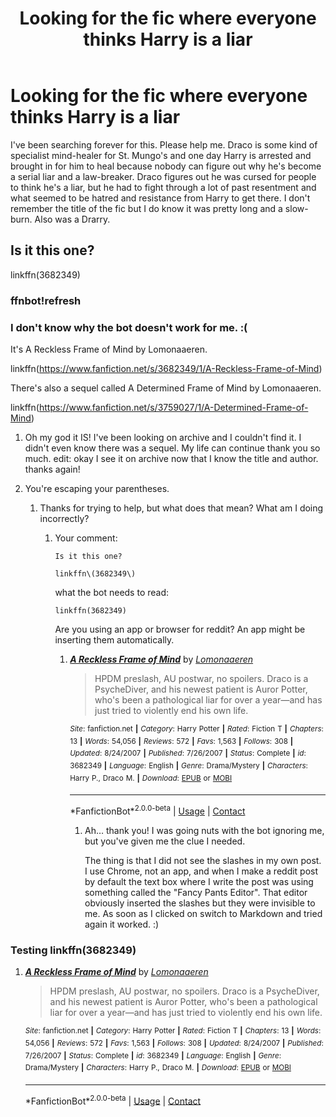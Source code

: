 #+TITLE: Looking for the fic where everyone thinks Harry is a liar

* Looking for the fic where everyone thinks Harry is a liar
:PROPERTIES:
:Author: alwaysthiskind
:Score: 5
:DateUnix: 1525538366.0
:DateShort: 2018-May-05
:FlairText: Fic Search
:END:
I've been searching forever for this. Please help me. Draco is some kind of specialist mind-healer for St. Mungo's and one day Harry is arrested and brought in for him to heal because nobody can figure out why he's become a serial liar and a law-breaker. Draco figures out he was cursed for people to think he's a liar, but he had to fight through a lot of past resentment and what seemed to be hatred and resistance from Harry to get there. I don't remember the title of the fic but I do know it was pretty long and a slow-burn. Also was a Drarry.


** Is it this one?

linkffn(3682349)
:PROPERTIES:
:Author: farseer2
:Score: 1
:DateUnix: 1525544316.0
:DateShort: 2018-May-05
:END:

*** ffnbot!refresh
:PROPERTIES:
:Author: farseer2
:Score: 1
:DateUnix: 1525544493.0
:DateShort: 2018-May-05
:END:


*** I don't know why the bot doesn't work for me. :(

It's A Reckless Frame of Mind by Lomonaaeren.

linkffn([[https://www.fanfiction.net/s/3682349/1/A-Reckless-Frame-of-Mind]])

There's also a sequel called A Determined Frame of Mind by Lomonaaeren.

linkffn([[https://www.fanfiction.net/s/3759027/1/A-Determined-Frame-of-Mind]])
:PROPERTIES:
:Author: farseer2
:Score: 1
:DateUnix: 1525545254.0
:DateShort: 2018-May-05
:END:

**** Oh my god it IS! I've been looking on archive and I couldn't find it. I didn't even know there was a sequel. My life can continue thank you so much. edit: okay I see it on archive now that I know the title and author. thanks again!
:PROPERTIES:
:Author: alwaysthiskind
:Score: 3
:DateUnix: 1526727121.0
:DateShort: 2018-May-19
:END:


**** You're escaping your parentheses.
:PROPERTIES:
:Author: Murphy540
:Score: 2
:DateUnix: 1525558996.0
:DateShort: 2018-May-06
:END:

***** Thanks for trying to help, but what does that mean? What am I doing incorrectly?
:PROPERTIES:
:Author: farseer2
:Score: 1
:DateUnix: 1525615572.0
:DateShort: 2018-May-06
:END:

****** Your comment:

#+begin_example
  Is it this one?

  linkffn\(3682349\)
#+end_example

what the bot needs to read:

#+begin_example
  linkffn(3682349)
#+end_example

Are you using an app or browser for reddit? An app might be inserting them automatically.
:PROPERTIES:
:Author: Murphy540
:Score: 2
:DateUnix: 1525624430.0
:DateShort: 2018-May-06
:END:

******* [[https://www.fanfiction.net/s/3682349/1/][*/A Reckless Frame of Mind/*]] by [[https://www.fanfiction.net/u/1265079/Lomonaaeren][/Lomonaaeren/]]

#+begin_quote
  HPDM preslash, AU postwar, no spoilers. Draco is a PsycheDiver, and his newest patient is Auror Potter, who's been a pathological liar for over a year---and has just tried to violently end his own life.
#+end_quote

^{/Site/:} ^{fanfiction.net} ^{*|*} ^{/Category/:} ^{Harry} ^{Potter} ^{*|*} ^{/Rated/:} ^{Fiction} ^{T} ^{*|*} ^{/Chapters/:} ^{13} ^{*|*} ^{/Words/:} ^{54,056} ^{*|*} ^{/Reviews/:} ^{572} ^{*|*} ^{/Favs/:} ^{1,563} ^{*|*} ^{/Follows/:} ^{308} ^{*|*} ^{/Updated/:} ^{8/24/2007} ^{*|*} ^{/Published/:} ^{7/26/2007} ^{*|*} ^{/Status/:} ^{Complete} ^{*|*} ^{/id/:} ^{3682349} ^{*|*} ^{/Language/:} ^{English} ^{*|*} ^{/Genre/:} ^{Drama/Mystery} ^{*|*} ^{/Characters/:} ^{Harry} ^{P.,} ^{Draco} ^{M.} ^{*|*} ^{/Download/:} ^{[[http://www.ff2ebook.com/old/ffn-bot/index.php?id=3682349&source=ff&filetype=epub][EPUB]]} ^{or} ^{[[http://www.ff2ebook.com/old/ffn-bot/index.php?id=3682349&source=ff&filetype=mobi][MOBI]]}

--------------

*FanfictionBot*^{2.0.0-beta} | [[https://github.com/tusing/reddit-ffn-bot/wiki/Usage][Usage]] | [[https://www.reddit.com/message/compose?to=tusing][Contact]]
:PROPERTIES:
:Author: FanfictionBot
:Score: 1
:DateUnix: 1525624437.0
:DateShort: 2018-May-06
:END:

******** Ah... thank you! I was going nuts with the bot ignoring me, but you've given me the clue I needed.

The thing is that I did not see the slashes in my own post. I use Chrome, not an app, and when I make a reddit post by default the text box where I write the post was using something called the "Fancy Pants Editor". That editor obviously inserted the slashes but they were invisible to me. As soon as I clicked on switch to Markdown and tried again it worked. :)
:PROPERTIES:
:Author: farseer2
:Score: 1
:DateUnix: 1525627711.0
:DateShort: 2018-May-06
:END:


*** Testing linkffn(3682349)
:PROPERTIES:
:Author: farseer2
:Score: 1
:DateUnix: 1525627454.0
:DateShort: 2018-May-06
:END:

**** [[https://www.fanfiction.net/s/3682349/1/][*/A Reckless Frame of Mind/*]] by [[https://www.fanfiction.net/u/1265079/Lomonaaeren][/Lomonaaeren/]]

#+begin_quote
  HPDM preslash, AU postwar, no spoilers. Draco is a PsycheDiver, and his newest patient is Auror Potter, who's been a pathological liar for over a year---and has just tried to violently end his own life.
#+end_quote

^{/Site/:} ^{fanfiction.net} ^{*|*} ^{/Category/:} ^{Harry} ^{Potter} ^{*|*} ^{/Rated/:} ^{Fiction} ^{T} ^{*|*} ^{/Chapters/:} ^{13} ^{*|*} ^{/Words/:} ^{54,056} ^{*|*} ^{/Reviews/:} ^{572} ^{*|*} ^{/Favs/:} ^{1,563} ^{*|*} ^{/Follows/:} ^{308} ^{*|*} ^{/Updated/:} ^{8/24/2007} ^{*|*} ^{/Published/:} ^{7/26/2007} ^{*|*} ^{/Status/:} ^{Complete} ^{*|*} ^{/id/:} ^{3682349} ^{*|*} ^{/Language/:} ^{English} ^{*|*} ^{/Genre/:} ^{Drama/Mystery} ^{*|*} ^{/Characters/:} ^{Harry} ^{P.,} ^{Draco} ^{M.} ^{*|*} ^{/Download/:} ^{[[http://www.ff2ebook.com/old/ffn-bot/index.php?id=3682349&source=ff&filetype=epub][EPUB]]} ^{or} ^{[[http://www.ff2ebook.com/old/ffn-bot/index.php?id=3682349&source=ff&filetype=mobi][MOBI]]}

--------------

*FanfictionBot*^{2.0.0-beta} | [[https://github.com/tusing/reddit-ffn-bot/wiki/Usage][Usage]] | [[https://www.reddit.com/message/compose?to=tusing][Contact]]
:PROPERTIES:
:Author: FanfictionBot
:Score: 1
:DateUnix: 1525627460.0
:DateShort: 2018-May-06
:END:
